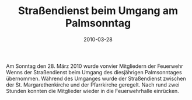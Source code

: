 #+TITLE: Straßendienst beim Umgang am Palmsonntag
#+DATE: 2010-03-28
#+FACEBOOK_URL: 

Am Sonntag den 28. März 2010 wurde vonvier Mitgliedern der Feuerwehr Wenns der Straßendienst beim Umgang des diesjährigen Palmsonntages übernommen. Während des Umganges wurde der Straßendienst zwischen der St. Margarethenkirche und der Pfarrkirche geregelt. Nach rund zwei Stunden konnten die Mitglieder wieder in die Feuerwehrhalle einrücken.
